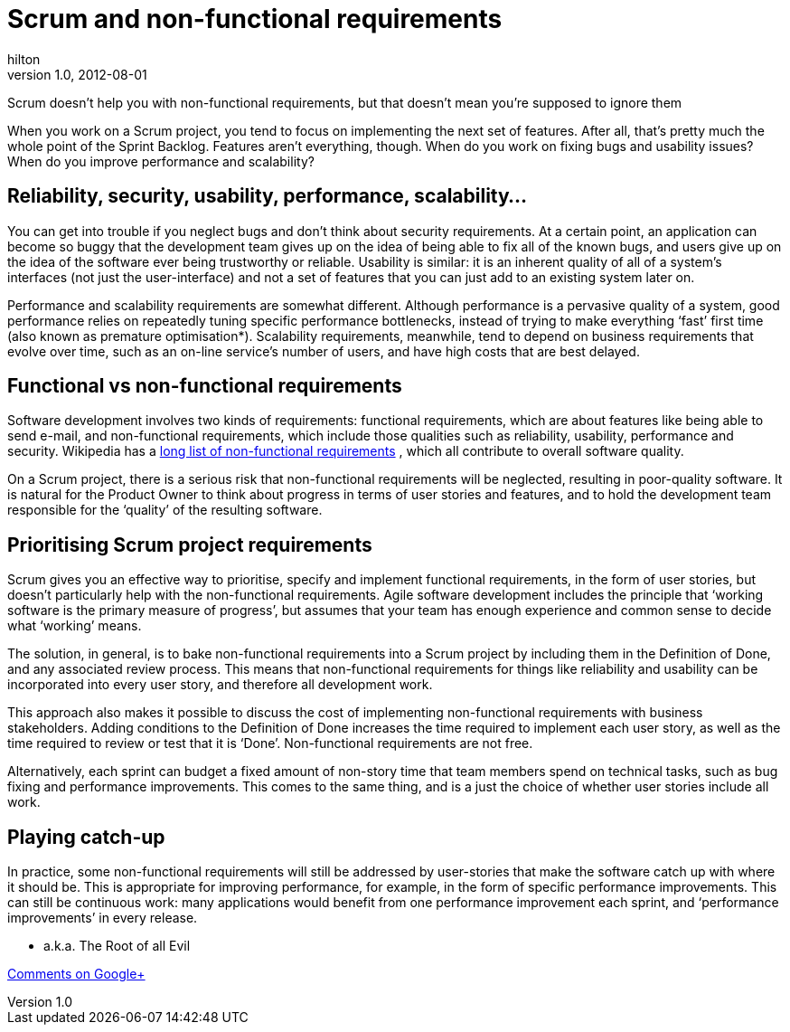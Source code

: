= Scrum and non-functional requirements
hilton
v1.0, 2012-08-01
:title: Scrum and non-functional requirements
:tags: [scrum,methodology]

Scrum doesn’t help you
with non-functional requirements, but that doesn’t mean you’re supposed
to ignore them

When you work on a Scrum project, you tend to focus on implementing the
next set of features. After all, that’s pretty much the whole point of
the Sprint Backlog. Features aren’t everything, though. When do you work
on fixing bugs and usability issues? When do you improve performance and
scalability?

[[examples]]
== Reliability, security, usability, performance, scalability…

You can get into trouble if you neglect bugs and don’t think about
security requirements. At a certain point, an application can become so
buggy that the development team gives up on the idea of being able to
fix all of the known bugs, and users give up on the idea of the software
ever being trustworthy or reliable. Usability is similar: it is an
inherent quality of all of a system’s interfaces (not just the
user-interface) and not a set of features that you can just add to an
existing system later on.

Performance and scalability requirements are somewhat different.
Although performance is a pervasive quality of a system, good
performance relies on repeatedly tuning specific performance
bottlenecks, instead of trying to make everything ‘fast’ first time
(also known as premature optimisation*). Scalability requirements,
meanwhile, tend to depend on business requirements that evolve over
time, such as an on-line service’s number of users, and have high costs
that are best delayed.

[[requirements]]
== Functional vs non-functional requirements

Software development involves two kinds of requirements: functional
requirements, which are about features like being able to send e-mail,
and non-functional requirements, which include those qualities such as
reliability, usability, performance and security. Wikipedia has a
http://en.wikipedia.org/wiki/Non-functional_requirement#Examples[long
list of non-functional requirements] , which all contribute to overall
software quality.

On a Scrum project, there is a serious risk that non-functional
requirements will be neglected, resulting in poor-quality software. It
is natural for the Product Owner to think about progress in terms of
user stories and features, and to hold the development team responsible
for the ‘quality’ of the resulting software.

[[scrum]]
== Prioritising Scrum project requirements

Scrum gives you an effective way to prioritise, specify and implement
functional requirements, in the form of user stories, but doesn’t
particularly help with the non-functional requirements. Agile software
development includes the principle that ‘working software is the primary
measure of progress’, but assumes that your team has enough experience
and common sense to decide what ‘working’ means.

The solution, in general, is to bake non-functional requirements into a
Scrum project by including them in the Definition of Done, and any
associated review process. This means that non-functional requirements
for things like reliability and usability can be incorporated into every
user story, and therefore all development work.

This approach also makes it possible to discuss the cost of implementing
non-functional requirements with business stakeholders. Adding
conditions to the Definition of Done increases the time required to
implement each user story, as well as the time required to review or
test that it is ‘Done’. Non-functional requirements are not free.

Alternatively, each sprint can budget a fixed amount of non-story time
that team members spend on technical tasks, such as bug fixing and
performance improvements. This comes to the same thing, and is a just
the choice of whether user stories include all work.

[[catchup]]
== Playing catch-up

In practice, some non-functional requirements will still be addressed by
user-stories that make the software catch up with where it should be.
This is appropriate for improving performance, for example, in the form
of specific performance improvements. This can still be continuous work:
many applications would benefit from one performance improvement each
sprint, and ‘performance improvements’ in every release.

* a.k.a. The Root of all Evil

https://plus.google.com/107170847819841716154/posts/Q1fe53bufso[Comments
on Google+]
